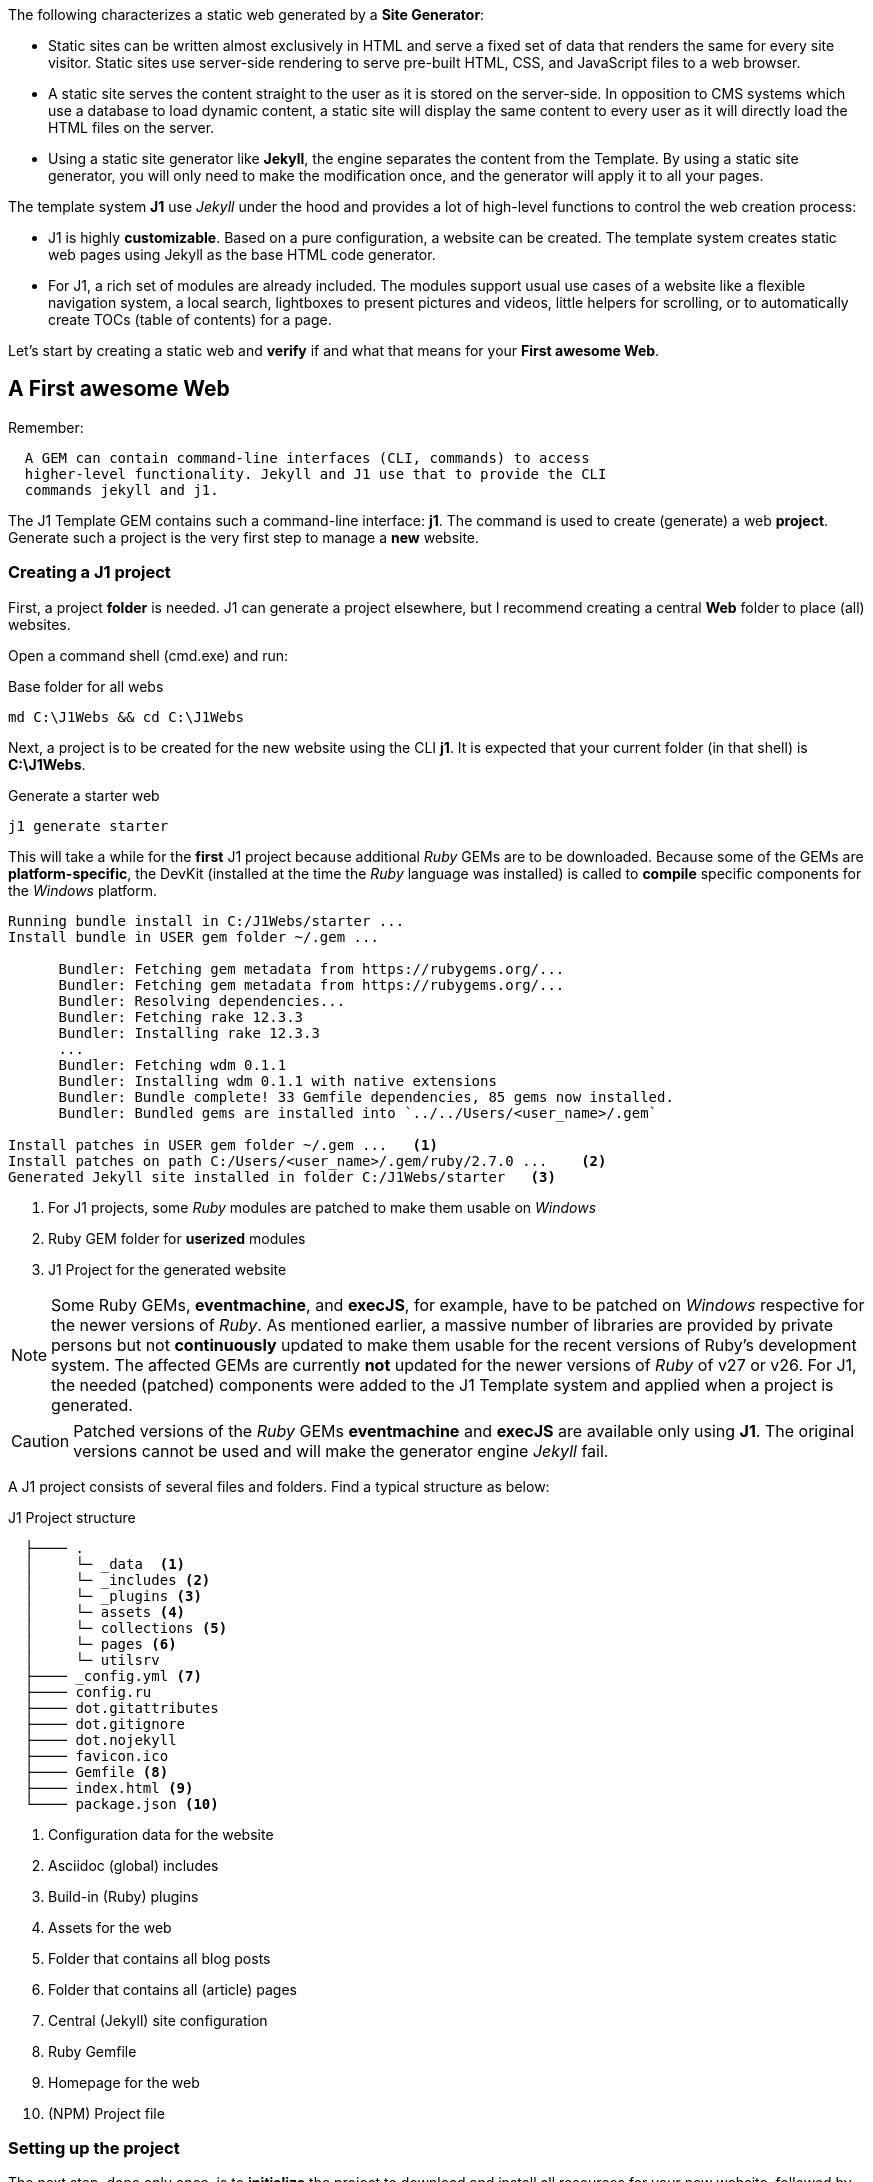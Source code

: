 The following characterizes a static web generated by a *Site Generator*:

* Static sites can be written almost exclusively in HTML and serve a fixed
  set of data that renders the same for every site visitor. Static sites use
  server-side rendering to serve pre-built HTML, CSS, and JavaScript files to
  a web browser.

* A static site serves the content straight to the user as it is stored on
  the server-side. In opposition to CMS systems which use a database to load
  dynamic content, a static site will display the same content to every user
  as it will directly load the HTML files on the server.

* Using a static site generator like *Jekyll*, the engine separates the content
  from the Template. By using a static site generator, you will only need to
  make the modification once, and the generator will apply it to all your
  pages.

The template system *J1* use _Jekyll_ under the hood and provides a lot of
high-level functions to control the web creation process:

* J1 is highly *customizable*. Based on a pure configuration, a website can
  be created. The template system creates static web pages using Jekyll as
  the base HTML code generator.

* For J1, a rich set of modules are already included. The modules support
  usual use cases of a website like a flexible navigation system, a local
  search, lightboxes to present pictures and videos, little helpers for
  scrolling, or to automatically create TOCs (table of contents) for a page.

Let's start by creating a static web and *verify* if and what that means
for your *First awesome Web*.


== A First awesome Web

Remember:

[subs=+macros]
----
  A GEM can contain command-line interfaces (CLI, commands) to access
  higher-level functionality. Jekyll and J1 use that to provide the CLI
  commands jekyll and j1.
----

The J1 Template GEM contains such a command-line interface: *j1*. The command
is used to create (generate) a web *project*. Generate such a project is the
very first step to manage a *new* website.

=== Creating a J1 project

First, a project *folder* is needed. J1 can generate a project elsewhere, but
I recommend creating a central *Web* folder to place (all) websites.

Open a command shell (cmd.exe) and run:

.Base folder for all webs
[source, msshell]
----
md C:\J1Webs && cd C:\J1Webs
----
Next, a project is to be created for the new website using the CLI *j1*. It
is expected that your current folder (in that shell) is *C:\J1Webs*.

.Generate a starter web
[source, msshell]
----
j1 generate starter
----

This will take a while for the *first* J1 project because additional _Ruby_
GEMs are to be downloaded. Because some of the GEMs are *platform-specific*,
the DevKit (installed at the time the _Ruby_ language was installed) is
called to *compile* specific components for the _Windows_ platform.

----
Running bundle install in C:/J1Webs/starter ...
Install bundle in USER gem folder ~/.gem ...

      Bundler: Fetching gem metadata from https://rubygems.org/...
      Bundler: Fetching gem metadata from https://rubygems.org/...
      Bundler: Resolving dependencies...
      Bundler: Fetching rake 12.3.3
      Bundler: Installing rake 12.3.3
      ...
      Bundler: Fetching wdm 0.1.1
      Bundler: Installing wdm 0.1.1 with native extensions
      Bundler: Bundle complete! 33 Gemfile dependencies, 85 gems now installed.
      Bundler: Bundled gems are installed into `../../Users/<user_name>/.gem`

Install patches in USER gem folder ~/.gem ...   <1>
Install patches on path C:/Users/<user_name>/.gem/ruby/2.7.0 ...    <2>
Generated Jekyll site installed in folder C:/J1Webs/starter   <3>
----
<1> For J1 projects, some _Ruby_ modules are patched to make them usable
    on _Windows_
<2> Ruby GEM folder for *userized* modules
<3> J1 Project for the generated website

NOTE: Some Ruby GEMs, *eventmachine*, and *execJS*, for example, have to be
patched on _Windows_ respective for the newer versions of _Ruby_. As mentioned
earlier, a massive number of libraries are provided by private persons but not 
*continuously* updated to make them usable for the recent versions of Ruby's
development system. The affected GEMs are currently *not* updated for the newer
versions of _Ruby_ of v27 or v26. For J1, the needed (patched) components were
added to the J1 Template system and applied when a project is generated.

CAUTION: Patched versions of the _Ruby_ GEMs *eventmachine* and *execJS*
are available only using *J1*. The original versions cannot be used and
will make the generator engine _Jekyll_ fail.

A J1 project consists of several files and folders. Find a typical structure
as below:

.J1 Project structure
----
  ├──── .
  │     └─ _data  <1>
  │     └─ _includes <2>
  │     └─ _plugins <3>
  │     └─ assets <4>
  │     └─ collections <5>
  │     └─ pages <6>
  │     └─ utilsrv
  ├──── _config.yml <7>
  ├──── config.ru
  ├──── dot.gitattributes
  ├──── dot.gitignore
  ├──── dot.nojekyll
  ├──── favicon.ico
  ├──── Gemfile <8>
  ├──── index.html <9>
  └──── package.json <10>
----
<1>   Configuration data for the website
<2>   Asciidoc (global) includes
<3>   Build-in (Ruby) plugins
<4>   Assets for the web
<5>   Folder that contains all blog posts
<6>   Folder that contains all (article) pages
<7>   Central (Jekyll) site configuration
<8>   Ruby Gemfile
<9>   Homepage for the web
<10>  (NPM) Project file


=== Setting up the project

The next step, done only once, is to *initialize* the project to download and
install all resources for your new website, followed by an *initial* creation
process for the new website. Initializing a project is managed by the task
*setup* run by the _NodeJS_ package manager.


A bunch of sub-tasks get fired, all of them are controlled package manager
*yarn* for you. The J1 project is generated in folder *C:\J1Webs\starter*.
Change to that folder and *setup* the project using *yarn*.


A bunch of sub-tasks gets fired. All of them are controlled package manager
*yarn* for you. The J1 project is generated in folder *C:\J1Webs\starter*.
Change to that folder and set up the project using yarn.

.Setting up the J1 project
[source, msshell]
----
cd C:\J1Webs\starter && yarn setup
----

Because a lot of sub-tasks getting started for a (first) `setup`, see below
the output as a summary:

----
Setup project for first use ..
Bootstrap base modules ..
done.
Configure environment ..
done.
Create project folders ..
Create log folder ..
Create archived log folder ..
Create etc folder ..
done.
Bootstrap project modules ..
Bootstrap utility server modules ..
done.
Detect OS ..
OS detected: Windows_NT
Build site incremental ..
Configuration file: C:/J1Webs/starter/_config.yml
            Source: C:/J1Webs/starter
       Destination: C:/J1Webs/starter/_site
 Incremental build: enabled
      Generating...
    J1 QuickSearch: creating search index ...
    J1 QuickSearch: finished, index ready.
      J1 Paginator: autopages, disabled|not configured
      J1 Paginator: pagination enabled, start processing ...
      J1 Paginator: finished, processed 1 pagination page|s
                    done in 37.609 seconds.
 Auto-regeneration: disabled. Use --watch to enable.
.. build finished.
To open the site, run: yarn site
Done in 94.94s.
----

The *setup* process takes a while. Typically some minutes for the *first* 
run (depending on the performances of your Internet connection and your 
Desktop PC). A bunch of NPM modules and Ruby Gems are downloaded and linked
for the project. See the setup task as an extended *install* and *build*
process to make your new website ready to use.

=== Run a site

As discussed, all project related *tasks* are managed by the package manager
fo NodeJS -- in this case *yarn*. The task to run a website is *site* and can
be issued like so:

As discussed, all project-related *tasks* are managed by the package manager
for NodeJS -- in this case, yarn. The job to run a website is *site* and can
be issued like so:

.Run a J1 website
[source, msshell]
----
yarn site
----

The following messages appear in your command shell:

----
yarn run v1.22.10
$ run-p -s site:*
Startup the site ..
UTILSRV disabled. Not started.
Configuration file: C:/J1Webs/starter/_config.yml   <1>
            Source: C:/J1Webs/starter   <2>
       Destination: C:/J1Webs/starter/_site   <3>
 Incremental build: enabled
      Generating...
    J1 QuickSearch: recreate index disabled.
      J1 Paginator: autopages, disabled|not configured
      J1 Paginator: pagination enabled, start processing ...
      J1 Paginator: finished, processed 1 pagination page|s
                    done in 9.618 seconds.
 Auto-regeneration: enabled for '.'
LiveReload address: http://localhost:40001    <5>
    Server address: http://localhost:40000/   <4>
  Server running... press ctrl-c to stop.
        LiveReload: Browser connected   <6>
----
<1> The configuration file for the builder engine _Jekyll_
<2> The project folder
<3> The *WebRoot* folder for your website creaated
<4> The *URL* to access the web
<5> A *LiveReloader* is started and listens on port *40001*
<6> A webbrowser has been started automatically and the *LiveReloader*
    is connected

Your *default* web browser is automatically started, and the website gets
loaded. That should look like this way:

.The J1 build-in stater web
lightbox::kickstart-wiad--starter-web[ 800, {data-kickstart-wiad--starter-web} ]
// <1> Navigation bar
//<2> QuickLinks bar

Now, after so much theory and technical stuff, you should *explore* your
new website. The base navigation provided is the *Navigation* bar conum:1[].
and the *QuickLink* bar conum:2[].

Give your new starter web a try. Take some time to inspect your site. +
*Have a pleasant walk-around*!


=== Check your project in a code editor




=== Rebuild a site

A project runs Jekyll in *incremental* mode with *auto-regeneration* enabled.
All changes made to the pages (posts) of your web at runtime are automatically
detected and the affected are rebuild and (live) reloaded.

To rebuild the *site* from the scratch, a web can be completely rebuild by
running the task `rebuild`:

[source, sh]
----
yarn rebuild
----

----
Rebuild site incremental ..
Clean up site files ..
Configuration file: c:/Temp/starter/_config.yml
           Cleaner: Removing _site...
           Cleaner: Removing ./.jekyll-metadata...
           Cleaner: Removing ./.jekyll-cache...
           Cleaner: Nothing to do for .sass-cache.
Configuration file: c:/Temp/starter/_config.yml
            Source: c:/Temp/starter
       Destination: c:/Temp/starter/_site
 Incremental build: enabled
      Generating...
    J1 QuickSearch: creating search index ...
    J1 QuickSearch: finished, index ready.
      J1 Paginator: autopages, disabled|not configured
      J1 Paginator: pagination enabled, start processing ...
      J1 Paginator: finished, processed 5 pagination page|s
                    done in 25.221 seconds.
 Auto-regeneration: disabled. Use --watch to enable.
.. rebuild finished.
To open the site, run: yarn site.
Done in 34.88s.
----

If the site rebuild, re-run:

[source, sh]
----
yarn site
----

and continue developing your website.

=== Reset a project

To start from the beginning, you can reset the runtime system to the
factory state. The top-level task `reset` does the resetting work for you
and cleans up each and everything except the NPM modules folder `node_modules`
stored in the project root.

[source, sh]
----
yarn reset
----

The cleanup runs some tasks for the root folder and in parallel sub-tasks
using Jekyll for the Web:

----
Reset project to factory state ..
Clean up base modules ..
Clean up site files ..
Configuration file: c:/Temp/starter/_config.yml
           Cleaner: Removing _site...
           Cleaner: Removing ./.jekyll-metadata...
           Cleaner: Removing ./.jekyll-cache...
           Cleaner: Nothing to do for .sass-cache.
Clean up projects files ..
Remove bundle config folder ..
Remove log folder ..
Remove etc folder ..
Remove various log files ..
Remove lock files ..
Clean up utility server ..
done.
Done in 10.23s.
----

To reset the project *completely*, delete the folder `node_modules` manually
and start from the beginning by running the `setup` task again:

[source, sh]
----
yarn setup
----

If the project is newly setup, re-run:

[source, sh]
----
yarn site
----

and continue developing your website.

Happy Jekylling!
